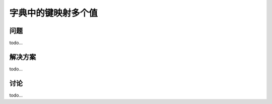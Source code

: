 ================================
字典中的键映射多个值
================================

----------
问题
----------
todo...

----------
解决方案
----------
todo...

----------
讨论
----------
todo...
